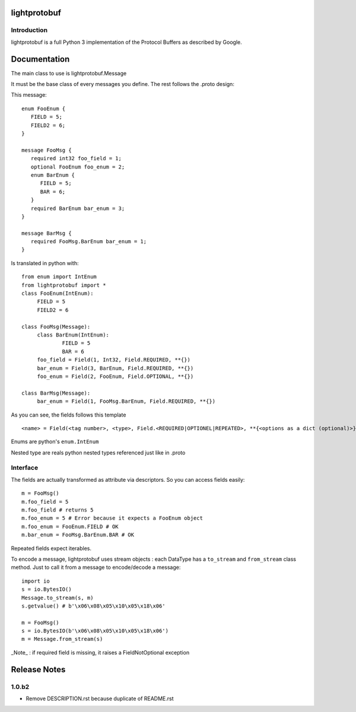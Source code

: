 lightprotobuf
=======================

Introduction
------------

lightprotobuf is a full Python 3 implementation of the Protocol Buffers as described by Google.

Documentation
=============

The main class to use is lightprotobuf.Message

It must be the base class of every messages you define. The rest follows the .proto design:

This message::

   enum FooEnum {
      FIELD = 5;
      FIELD2 = 6;
   }
   
   message FooMsg {
      required int32 foo_field = 1;
      optional FooEnum foo_enum = 2;
      enum BarEnum {
         FIELD = 5;
         BAR = 6;
      }
      required BarEnum bar_enum = 3;
   }
   
   message BarMsg {
      required FooMsg.BarEnum bar_enum = 1;
   }


Is translated in python with::

   from enum import IntEnum
   from lightprotobuf import *
   class FooEnum(IntEnum):
   	FIELD = 5
   	FIELD2 = 6
   
   class FooMsg(Message):
   	class BarEnum(IntEnum):
   		FIELD = 5
   		BAR = 6
   	foo_field = Field(1, Int32, Field.REQUIRED, **{})
   	bar_enum = Field(3, BarEnum, Field.REQUIRED, **{})
   	foo_enum = Field(2, FooEnum, Field.OPTIONAL, **{})
   
   class BarMsg(Message):
   	bar_enum = Field(1, FooMsg.BarEnum, Field.REQUIRED, **{})

As you can see, the fields follows this template ::

   <name> = Field(<tag number>, <type>, Field.<REQUIRED|OPTIONEL|REPEATED>, **{<options as a dict (optional)>}

Enums are python's ``enum.IntEnum``

Nested type are reals python nested types referenced just like in .proto

Interface
---------

The fields are actually transformed as attribute via descriptors. So you can access fields easily::

    m = FooMsg()
    m.foo_field = 5
    m.foo_field # returns 5
    m.foo_enum = 5 # Error because it expects a FooEnum object
    m.foo_enum = FooEnum.FIELD # OK
    m.bar_enum = FooMsg.BarEnum.BAR # OK

Repeated fields expect iterables.

To encode a message, lightprotobuf uses stream objects : each DataType has a ``to_stream`` and ``from_stream`` class method. Just to call it from a message to encode/decode a message::

   import io
   s = io.BytesIO()
   Message.to_stream(s, m)
   s.getvalue() # b'\x06\x08\x05\x10\x05\x18\x06'

   m = FooMsg()
   s = io.BytesIO(b'\x06\x08\x05\x10\x05\x18\x06')
   m = Message.from_stream(s)
   
_Note_ : if required field is missing, it raises a FieldNotOptional exception

Release Notes
=============

1.0.b2
------

- Remove DESCRIPTION.rst because duplicate of README.rst
  
